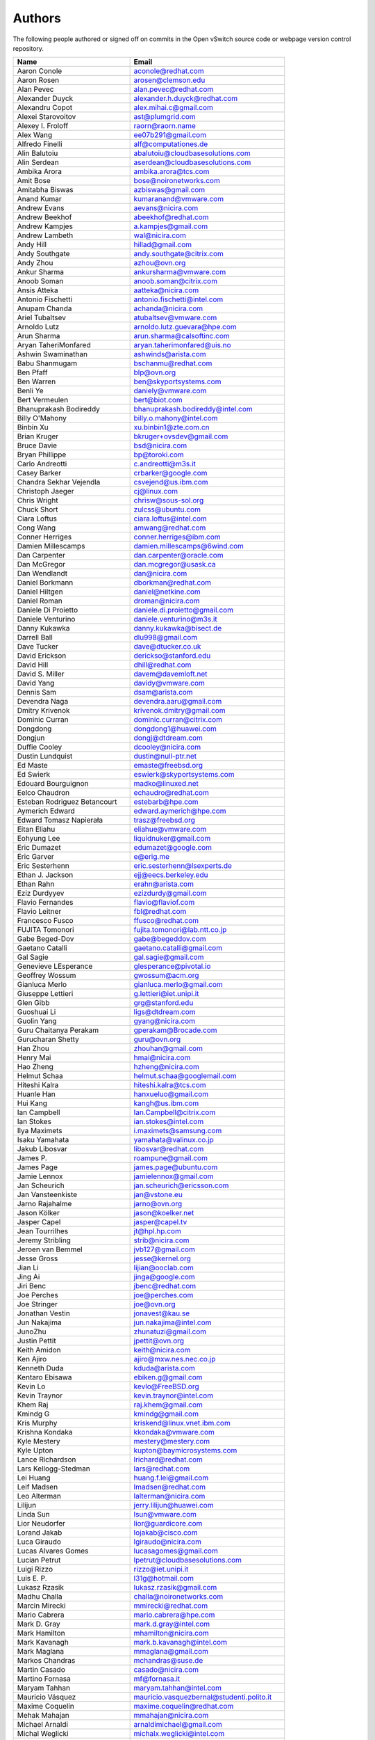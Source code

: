 ..
      Licensed under the Apache License, Version 2.0 (the "License"); you may
      not use this file except in compliance with the License. You may obtain
      a copy of the License at

          http://www.apache.org/licenses/LICENSE-2.0

      Unless required by applicable law or agreed to in writing, software
      distributed under the License is distributed on an "AS IS" BASIS, WITHOUT
      WARRANTIES OR CONDITIONS OF ANY KIND, either express or implied. See the
      License for the specific language governing permissions and limitations
      under the License.

      Convention for heading levels in Open vSwitch documentation:

      =======  Heading 0 (reserved for the title in a document)
      -------  Heading 1
      ~~~~~~~  Heading 2
      +++++++  Heading 3
      '''''''  Heading 4

      Avoid deeper levels because they do not render well.

=======
Authors
=======

The following people authored or signed off on commits in the Open
vSwitch source code or webpage version control repository.

=============================== ===============================================
Name                            Email
=============================== ===============================================
Aaron Conole                    aconole@redhat.com
Aaron Rosen                     arosen@clemson.edu
Alan Pevec                      alan.pevec@redhat.com
Alexander Duyck                 alexander.h.duyck@redhat.com
Alexandru Copot                 alex.mihai.c@gmail.com
Alexei Starovoitov              ast@plumgrid.com
Alexey I. Froloff               raorn@raorn.name
Alex Wang                       ee07b291@gmail.com
Alfredo Finelli                 alf@computationes.de
Alin Balutoiu                   abalutoiu@cloudbasesolutions.com
Alin Serdean                    aserdean@cloudbasesolutions.com
Ambika Arora                    ambika.arora@tcs.com
Amit Bose                       bose@noironetworks.com
Amitabha Biswas                 azbiswas@gmail.com
Anand Kumar                     kumaranand@vmware.com
Andrew Evans                    aevans@nicira.com
Andrew Beekhof                  abeekhof@redhat.com
Andrew Kampjes                  a.kampjes@gmail.com
Andrew Lambeth                  wal@nicira.com
Andy Hill                       hillad@gmail.com
Andy Southgate                  andy.southgate@citrix.com
Andy Zhou                       azhou@ovn.org
Ankur Sharma                    ankursharma@vmware.com
Anoob Soman                     anoob.soman@citrix.com
Ansis Atteka                    aatteka@nicira.com
Antonio Fischetti               antonio.fischetti@intel.com
Anupam Chanda                   achanda@nicira.com
Ariel Tubaltsev                 atubaltsev@vmware.com
Arnoldo Lutz                    arnoldo.lutz.guevara@hpe.com
Arun Sharma                     arun.sharma@calsoftinc.com
Aryan TaheriMonfared            aryan.taherimonfared@uis.no
Ashwin Swaminathan              ashwinds@arista.com
Babu Shanmugam                  bschanmu@redhat.com
Ben Pfaff                       blp@ovn.org
Ben Warren                      ben@skyportsystems.com
Benli Ye                        daniely@vmware.com
Bert Vermeulen                  bert@biot.com
Bhanuprakash Bodireddy          bhanuprakash.bodireddy@intel.com
Billy O'Mahony                  billy.o.mahony@intel.com
Binbin Xu                       xu.binbin1@zte.com.cn
Brian Kruger                    bkruger+ovsdev@gmail.com
Bruce Davie                     bsd@nicira.com
Bryan Phillippe                 bp@toroki.com
Carlo Andreotti                 c.andreotti@m3s.it
Casey Barker                    crbarker@google.com
Chandra Sekhar Vejendla         csvejend@us.ibm.com
Christoph Jaeger                cj@linux.com
Chris Wright                    chrisw@sous-sol.org
Chuck Short                     zulcss@ubuntu.com
Ciara Loftus                    ciara.loftus@intel.com
Cong Wang                       amwang@redhat.com
Conner Herriges                 conner.herriges@ibm.com
Damien Millescamps              damien.millescamps@6wind.com
Dan Carpenter                   dan.carpenter@oracle.com
Dan McGregor                    dan.mcgregor@usask.ca
Dan Wendlandt                   dan@nicira.com
Daniel Borkmann                 dborkman@redhat.com
Daniel Hiltgen                  daniel@netkine.com
Daniel Roman                    droman@nicira.com
Daniele Di Proietto             daniele.di.proietto@gmail.com
Daniele Venturino               daniele.venturino@m3s.it
Danny Kukawka                   danny.kukawka@bisect.de
Darrell Ball                    dlu998@gmail.com
Dave Tucker                     dave@dtucker.co.uk
David Erickson                  derickso@stanford.edu
David Hill                      dhill@redhat.com
David S. Miller                 davem@davemloft.net
David Yang                      davidy@vmware.com
Dennis Sam                      dsam@arista.com
Devendra Naga                   devendra.aaru@gmail.com
Dmitry Krivenok                 krivenok.dmitry@gmail.com
Dominic Curran                  dominic.curran@citrix.com
Dongdong                        dongdong1@huawei.com
Dongjun                         dongj@dtdream.com
Duffie Cooley                   dcooley@nicira.com
Dustin Lundquist                dustin@null-ptr.net
Ed Maste                        emaste@freebsd.org
Ed Swierk                       eswierk@skyportsystems.com
Edouard Bourguignon             madko@linuxed.net
Eelco Chaudron                  echaudro@redhat.com
Esteban Rodriguez Betancourt    estebarb@hpe.com
Aymerich Edward                 edward.aymerich@hpe.com
Edward Tomasz Napierała         trasz@freebsd.org
Eitan Eliahu                    eliahue@vmware.com
Eohyung Lee                     liquidnuker@gmail.com
Eric Dumazet                    edumazet@google.com
Eric Garver                     e@erig.me
Eric Sesterhenn                 eric.sesterhenn@lsexperts.de
Ethan J. Jackson                ejj@eecs.berkeley.edu
Ethan Rahn                      erahn@arista.com
Eziz Durdyyev                   ezizdurdy@gmail.com
Flavio Fernandes                flavio@flaviof.com
Flavio Leitner                  fbl@redhat.com
Francesco Fusco                 ffusco@redhat.com
FUJITA Tomonori                 fujita.tomonori@lab.ntt.co.jp
Gabe Beged-Dov                  gabe@begeddov.com
Gaetano Catalli                 gaetano.catalli@gmail.com
Gal Sagie                       gal.sagie@gmail.com
Genevieve LEsperance            glesperance@pivotal.io
Geoffrey Wossum                 gwossum@acm.org
Gianluca Merlo                  gianluca.merlo@gmail.com
Giuseppe Lettieri               g.lettieri@iet.unipi.it
Glen Gibb                       grg@stanford.edu
Guoshuai Li                     ligs@dtdream.com
Guolin Yang                     gyang@nicira.com
Guru Chaitanya Perakam          gperakam@Brocade.com
Gurucharan Shetty               guru@ovn.org
Han Zhou                        zhouhan@gmail.com
Henry Mai                       hmai@nicira.com
Hao Zheng                       hzheng@nicira.com
Helmut Schaa                    helmut.schaa@googlemail.com
Hiteshi Kalra                   hiteshi.kalra@tcs.com
Huanle Han                      hanxueluo@gmail.com
Hui Kang                        kangh@us.ibm.com
Ian Campbell                    Ian.Campbell@citrix.com
Ian Stokes                      ian.stokes@intel.com
Ilya Maximets                   i.maximets@samsung.com
Isaku Yamahata                  yamahata@valinux.co.jp
Jakub Libosvar                  libosvar@redhat.com
James P.                        roampune@gmail.com
James Page                      james.page@ubuntu.com
Jamie Lennox                    jamielennox@gmail.com
Jan Scheurich                   jan.scheurich@ericsson.com
Jan Vansteenkiste               jan@vstone.eu
Jarno Rajahalme                 jarno@ovn.org
Jason Kölker                    jason@koelker.net
Jasper Capel                    jasper@capel.tv
Jean Tourrilhes                 jt@hpl.hp.com
Jeremy Stribling                strib@nicira.com
Jeroen van Bemmel               jvb127@gmail.com
Jesse Gross                     jesse@kernel.org
Jian Li                         lijian@ooclab.com
Jing Ai                         jinga@google.com
Jiri Benc                       jbenc@redhat.com
Joe Perches                     joe@perches.com
Joe Stringer                    joe@ovn.org
Jonathan Vestin                 jonavest@kau.se
Jun Nakajima                    jun.nakajima@intel.com
JunoZhu                         zhunatuzi@gmail.com
Justin Pettit                   jpettit@ovn.org
Keith Amidon                    keith@nicira.com
Ken Ajiro                       ajiro@mxw.nes.nec.co.jp
Kenneth Duda                    kduda@arista.com
Kentaro Ebisawa                 ebiken.g@gmail.com
Kevin Lo                        kevlo@FreeBSD.org
Kevin Traynor                   kevin.traynor@intel.com
Khem Raj                        raj.khem@gmail.com
Kmindg G                        kmindg@gmail.com
Kris Murphy                     kriskend@linux.vnet.ibm.com
Krishna Kondaka                 kkondaka@vmware.com
Kyle Mestery                    mestery@mestery.com
Kyle Upton                      kupton@baymicrosystems.com
Lance Richardson                lrichard@redhat.com
Lars Kellogg-Stedman            lars@redhat.com
Lei Huang                       huang.f.lei@gmail.com
Leif Madsen                     lmadsen@redhat.com
Leo Alterman                    lalterman@nicira.com
Lilijun                         jerry.lilijun@huawei.com
Linda Sun                       lsun@vmware.com
Lior Neudorfer                  lior@guardicore.com
Lorand Jakab                    lojakab@cisco.com
Luca Giraudo                    lgiraudo@nicira.com
Lucas Alvares Gomes             lucasagomes@gmail.com
Lucian Petrut                   lpetrut@cloudbasesolutions.com
Luigi Rizzo                     rizzo@iet.unipi.it
Luis E. P.                      l31g@hotmail.com
Lukasz Rzasik                   lukasz.rzasik@gmail.com
Madhu Challa                    challa@noironetworks.com
Marcin Mirecki                  mmirecki@redhat.com
Mario Cabrera                   mario.cabrera@hpe.com
Mark D. Gray                    mark.d.gray@intel.com
Mark Hamilton                   mhamilton@nicira.com
Mark Kavanagh                   mark.b.kavanagh@intel.com
Mark Maglana                    mmaglana@gmail.com
Markos Chandras                 mchandras@suse.de
Martin Casado                   casado@nicira.com
Martino Fornasa                 mf@fornasa.it
Maryam Tahhan                   maryam.tahhan@intel.com
Mauricio Vásquez                mauricio.vasquezbernal@studenti.polito.it
Maxime Coquelin                 maxime.coquelin@redhat.com
Mehak Mahajan                   mmahajan@nicira.com
Michael Arnaldi                 arnaldimichael@gmail.com
Michal Weglicki                 michalx.weglicki@intel.com
Mickey Spiegel                  mickeys.dev@gmail.com
Miguel Angel Ajo                majopela@redhat.com
Mijo Safradin                   mijo@linux.vnet.ibm.com
Mika Vaisanen                   mika.vaisanen@gmail.com
Minoru TAKAHASHI                takahashi.minoru7@gmail.com
Murphy McCauley                 murphy.mccauley@gmail.com
Natasha Gude                    natasha@nicira.com
Neil McKee                      neil.mckee@inmon.com
Neil Zhu                        zhuj@centecnetworks.com
Nimay Desai                     nimaydesai1@gmail.com
Nithin Raju                     nithin@vmware.com
Niti Rohilla                    niti.rohilla@tcs.com
Numan Siddique                  nusiddiq@redhat.com
Ofer Ben-Yacov                  ofer.benyacov@gmail.com
Or Gerlitz                      ogerlitz@mellanox.com
Ori Shoshan                     ori.shoshan@guardicore.com
Padmanabhan Krishnan            kprad1@yahoo.com
Panu Matilainen                 pmatilai@redhat.com
Paraneetharan Chandrasekaran    paraneetharanc@gmail.com
Paul Boca                       pboca@cloudbasesolutions.com
Paul Fazzone                    pfazzone@nicira.com
Paul Ingram                     paul@nicira.com
Paul-Emmanuel Raoul             skyper@skyplabs.net
Pavithra Ramesh                 paramesh@vmware.com
Peter Downs                     padowns@gmail.com
Philippe Jung                   phil.jung@free.fr
Pim van den Berg                pim@nethuis.nl
pritesh                         pritesh.kothari@cisco.com
Pravin B Shelar                 pshelar@nicira.com
Quentin Monnet                  quentin.monnet@6wind.com
Raju Subramanian                rsubramanian@nicira.com
Rami Rosen                      ramirose@gmail.com
Ramu Ramamurthy                 ramu.ramamurthy@us.ibm.com
Randall Sharo                   andall.sharo@navy.mil
Ravi Kerur                      Ravi.Kerur@telekom.com
Reid Price                      reid@nicira.com
Remko Tronçon                   git@el-tramo.be
Rich Lane                       rlane@bigswitch.com
Rishi Bamba                     rishi.bamba@tcs.com
Rob Adams                       readams@readams.net
Robert Åkerblom-Andersson       Robert.nr1@gmail.com
Robert Wojciechowicz            robertx.wojciechowicz@intel.com
Rob Hoes                        rob.hoes@citrix.com
Roi Dayan                       roid@mellanox.com
Romain Lenglet                  romain.lenglet@berabera.info
Russell Bryant                  russell@ovn.org
RYAN D. MOATS                   rmoats@us.ibm.com
Ryan Wilson                     wryan@nicira.com
Sairam Venugopal                vsairam@vmware.com
Sajjad Lateef                   slateef@nicira.com
Saloni Jain                     saloni.jain@tcs.com
Samuel Ghinet                   sghinet@cloudbasesolutions.com
Sanjay Sane                     ssane@nicira.com
Saurabh Mohan                   saurabh@cplanenetworks.com
Saurabh Shah                    ssaurabh@nicira.com
Saurabh Shrivastava             saurabh.shrivastava@nuagenetworks.net
Scott Lowe                      scott.lowe@scottlowe.org
Scott Mann                      sdmnix@gmail.com
Selvamuthukumar                 smkumar@merunetworks.com
Sha Zhang                       zhangsha.zhang@huawei.com
Shad Ansari                     shad.ansari@hpe.com
Shan Wei                        davidshan@tencent.com
Shashank Ram                    rams@vmware.com
Shashwat Srivastava             shashwat.srivastava@tcs.com
Shih-Hao Li                     shli@nicira.com
Shu Shen                        shu.shen@radisys.com
Simon Horman                    horms@verge.net.au
Simon Horman                    simon.horman@netronome.com
Sorin Vinturis                  svinturis@cloudbasesolutions.com
Steffen Gebert                  steffen.gebert@informatik.uni-wuerzburg.de
Sten Spans                      sten@blinkenlights.nl
Stephane A. Sezer               sas@cd80.net
Stephen Finucane                stephen@that.guru
Steve Ruan                      ruansx@cn.ibm.com
Sugesh Chandran                 sugesh.chandran@intel.com
SUGYO Kazushi                   sugyo.org@gmail.com
Tadaaki Nagao                   nagao@stratosphere.co.jp
Terry Wilson                    twilson@redhat.com
Tetsuo NAKAGAWA                 nakagawa@mxc.nes.nec.co.jp
Thadeu Lima de Souza Cascardo   cascardo@redhat.com
Thomas F. Herbert               thomasfherbert@gmail.com
Thomas Goirand                  zigo@debian.org
Thomas Graf                     tgraf@noironetworks.com
Thomas Lacroix                  thomas.lacroix@citrix.com
Timo Puha                       timox.puha@intel.com
Timothy Redaelli                tredaelli@redhat.com
Todd Deshane                    deshantm@gmail.com
Tom Everman                     teverman@google.com
Torgny Lindberg                 torgny.lindberg@ericsson.com
Tsvi Slonim                     tsvi@toroki.com
Tuan Nguyen                     tuan.nguyen@veriksystems.com
Tyler Coumbes                   coumbes@gmail.com
Tony van der Peet               tony.vanderpeet@alliedtelesis.co.nz
Valient Gough                   vgough@pobox.com
Vivien Bernet-Rollande          vbr@soprive.net
Wang Sheng-Hui                  shhuiw@gmail.com
Wei Li                          liw@dtdream.com
Wei Yongjun                     yjwei@cn.fujitsu.com
Wenyu Zhang                     wenyuz@vmware.com
William Fulton
William Tu                      u9012063@gmail.com
Xiao Liang                      shaw.leon@gmail.com
YAMAMOTO Takashi                yamamoto@midokura.com
Yasuhito Takamiya               yasuhito@gmail.com
Yi-Hung Wei                     yihung.wei@gmail.com
Yin Lin                         linyi@vmware.com
Yu Zhiguo                       yuzg@cn.fujitsu.com
Yuanhan Liu                     yuanhan.liu@linux.intel.com
ZhengLingyun                    konghuarukhr@163.com
Zoltán Balogh                   zoltan.balogh@ericsson.com
Zoltan Kiss                     zoltan.kiss@citrix.com
Zongkai LI                      zealokii@gmail.com
Zhi Yong Wu                     zwu.kernel@gmail.com
Zang MingJie                    zealot0630@gmail.com
nickcooper-zhangtonghao         nickcooper-zhangtonghao@opencloud.tech
wenxu                           wenxu@ucloud.cn
wisd0me                         ak47izatool@gmail.com
xushengping                     shengping.xu@huawei.com
yinpeijun                       yinpeijun@huawei.com
zangchuanqiang                  zangchuanqiang@huawei.com
zhaojingjing                    zhao.jingjing1@zte.com.cn
=============================== ===============================================

The following additional people are mentioned in commit logs as having
provided helpful bug reports or suggestions.

=============================== ===============================================
Name                            Email
=============================== ===============================================
Aaron M. Ucko                   ucko@debian.org
Abhinav Singhal                 Abhinav.Singhal@spirent.com
Adam Heath                      doogie@brainfood.com
Ahmed Bilal                     numan252@gmail.com
Alan Shieh                      ashieh@nicira.com
Alban Browaeys                  prahal@yahoo.com
Alex Yip                        alex@nicira.com
Alexey I. Froloff               raorn@altlinux.org
Amar Padmanabhan                amar@nicira.com
Amey Bhide                      abhide@nicira.com
Amre Shakimov                   ashakimov@vmware.com
André Ruß                       andre.russ@hybris.com
Andreas Beckmann                debian@abeckmann.de
Andrei Andone                   andrei.andone@softvision.ro
Andrey Korolyov                 andrey@xdel.ru
Anshuman Manral                 anshuman.manral@outlook.com
Anton Matsiuk                   anton.matsiuk@gmail.com
Anup Khadka                     khadka.py@gmail.com
Anuprem Chalvadi                achalvadi@vmware.com
Ariel Tubaltsev                 atubaltsev@vmware.com
Arkajit Ghosh                   arkajit.ghosh@tcs.com
Atzm Watanabe                   atzm@stratosphere.co.jp
Aurélien Poulain                aurepoulain@viacesi.fr
Bastian Blank                   waldi@debian.org
Ben Basler                      bbasler@nicira.com
Bhargava Shastry                bshastry@sec.t-labs.tu-berlin.de
Bob Ball                        bob.ball@citrix.com
Brad Hall                       brad@nicira.com
Brandon Heller                  brandonh@stanford.edu
Brendan Kelley                  bkelley@nicira.com
Brent Salisbury                 brent.salisbury@gmail.com
Brian Field                     Brian_Field@cable.comcast.com
Bryan Fulton                    bryan@nicira.com
Bryan Osoro                     bosoro@nicira.com
Cedric Hobbs                    cedric@nicira.com
Chris Hydon                     chydon@aristanetworks.com
Christian Stigen Larsen         cslarsen@gmail.com
Christopher Paggen              cpaggen@cisco.com
Chunhe Li                       lichunhe@huawei.com
Daniel Badea                    daniel.badea@windriver.com
Darragh O'Reilly                darragh.oreilly@hpe.com
Dave Walker                     DaveWalker@ubuntu.com
David Evans                     davidjoshuaevans@gmail.com
David Palma                     palma@onesource.pt
Derek Cormier                   derek.cormier@lab.ntt.co.jp
Dhaval Badiani                  dbadiani@vmware.com
DK Moon                         dkmoon@nicira.com
Ding Zhi                        zhi.ding@6wind.com
Dong Jun                        dongj@dtdream.com
Dustin Spinhirne                dspinhirne@vmware.com
Edwin Chiu                      echiu@vmware.com
Eivind Bulie Haanaes
Enas Ahmad                      enas.ahmad@kaust.edu.sa
Eric Lopez                      elopez@nicira.com
Frido Roose                     fr.roose@gmail.com
Gaetano Catalli                 gaetano.catalli@gmail.com
Gavin Remaley                   gavin_remaley@selinc.com
Georg Schmuecking               georg.schmuecking@ericsson.com
George Shuklin                  amarao@desunote.ru
Gerald Rogers                   gerald.rogers@intel.com
Ghanem Bahri                    bahri.ghanem@gmail.com
Giuseppe de Candia              giuseppe.decandia@gmail.com
Gordon Good                     ggood@nicira.com
Greg Dahlman                    gdahlman@hotmail.com
Greg Rose                       gvrose8192@gmail.com
Gregor Schaffrath               grsch@net.t-labs.tu-berlin.de
Gregory Smith                   gasmith@nutanix.com
Guolin Yang                     gyang@vmware.com
Gur Stavi                       gstavi@mrv.com
Hari Sasank Bhamidipalli        hbhamidi@cisco.com
Hassan Khan                     hassan.khan@seecs.edu.pk
Hector Oron                     hector.oron@gmail.com
Hemanth Kumar Mantri            mantri@nutanix.com
Henrik Amren                    henrik@nicira.com
Hiroshi Tanaka                  htanaka@nicira.com
Hiroshi Miyata                  miyahiro.dazu@gmail.com
Hsin-Yi Shen                    shenh@vmware.com
Hyojoon Kim                     joonk@gatech.edu
Igor Ganichev                   iganichev@nicira.com
Igor Sever                      igor@xorops.com
Jacob Cherkas                   jcherkas@nicira.com
Jad Naous                       jnaous@gmail.com
Jamal Hadi Salim                hadi@cyberus.ca
James Schmidt                   jschmidt@nicira.com
Jan Medved                      jmedved@juniper.net
Janis Hamme                     janis.hamme@student.kit.edu
Jari Sundell                    sundell.software@gmail.com
Javier Albornz                  javier.albornoz@hpe.com
Jed Daniels                     openvswitch@jeddaniels.com
Jeff Merrick                    jmerrick@vmware.com
Jeongkeun Lee                   jklee@hp.com
Jian Qiu                        swordqiu@gmail.com
Joan Cirer                      joan@ev0.net
John Darrington                 john@darrington.wattle.id.au
John Galgay                     john@galgay.net
John Hurley                     john.hurley@netronome.com
John Reumann                    nofutznetworks@gmail.com
Kashyap Thimmaraju              kashyap.thimmaraju@sec.t-labs.tu-berlin.de
Keith Holleman                  hollemanietf@gmail.com
Kevin Lin                       kevinlin@berkeley.edu
K 華                            k940545@hotmail.com
Kevin Mancuso                   kevin.mancuso@rackspace.com
Kiran Shanbhog                  kiran@vmware.com
Kirill Kabardin
Kirkland Spector                kspector@salesforce.com
Koichi Yagishita                yagishita.koichi@jrc.co.jp
Konstantin Khorenko             khorenko@openvz.org
Kris zhang                      zhang.kris@gmail.com
Krishna Miriyala                krishna@nicira.com
Krishna Mohan Elluru            elluru.kri.mohan@hpe.com
László Sürü                     laszlo.suru@ericsson.com
Len Gao                         leng@vmware.com
Logan Rosen                     logatronico@gmail.com
Luca Falavigna                  dktrkranz@debian.org
Luiz Henrique Ozaki             luiz.ozaki@gmail.com
Manpreet Singh                  er.manpreet25@gmail.com
Marco d'Itri                    md@Linux.IT
Martin Vizvary                  vizvary@ics.muni.cz
Marvin Pascual                  marvin@pascual.com.ph
Maxime Brun                     m.brun@alphalink.fr
Madhu Venugopal                 mavenugo@gmail.com
Michael A. Collins              mike.a.collins@ark-net.org
Michael Hu                      mhu@nicira.com
Michael J. Smalley              michaeljsmalley@gmail.com
Michael Mao                     mmao@nicira.com
Michael Shigorin                mike@osdn.org.ua
Michael Stapelberg              stapelberg@debian.org
Mihir Gangar                    gangarm@vmware.com
Mike Bursell                    mike.bursell@citrix.com
Mike Kruze                      mkruze@nicira.com
Mike Qing                       mqing@vmware.com
Min Chen                        ustcer.tonychan@gmail.com
Mikael Doverhag                 mdoverhag@nicira.com
Mrinmoy Das                     mrdas@ixiacom.com
Muhammad Shahbaz                mshahbaz@cs.princeton.edu
Murali R                        muralirdev@gmail.com
Nagi Reddy Jonnala              njonnala@Brocade.com
Niels van Adrichem              N.L.M.vanAdrichem@tudelft.nl
Niklas Andersson                nandersson@nicira.com
Pankaj Thakkar                  thakkar@nicira.com
Pasi Kärkkäinen                 pasik@iki.fi
Patrik Andersson R              patrik.r.andersson@ericsson.com
Paulo Cravero                   pcravero@as2594.net
Pawan Shukla                    shuklap@vmware.com
Peter Amidon                    peter@picnicpark.org
Peter Balland                   peter@nicira.com
Peter Phaal                     peter.phaal@inmon.com
Prabina Pattnaik                Prabina.Pattnaik@nechclst.in
Pratap Reddy                    preddy@nicira.com
Ralf Heiringhoff                ralf@frosty-geek.net
Ram Jothikumar                  rjothikumar@nicira.com
Ramana Reddy                    gtvrreddy@gmail.com
Ray Li                          rayli1107@gmail.com
Richard Theis                   rtheis@us.ibm.com
RishiRaj Maulick                rishi.raj2509@gmail.com
Rob Sherwood                    rob.sherwood@bigswitch.com
Robert Strickler                anomalyst@gmail.com
Roger Leigh                     rleigh@codelibre.net
Rogério Vinhal Nunes
Roman Sokolkov                  rsokolkov@gmail.com
Ronaldo A. Ferreira             ronaldof@CS.Princeton.EDU
Ronny L. Bull                   bullrl@clarkson.edu
Sandeep Kumar                   sandeep.kumar16@tcs.com
Sander Eikelenboom              linux@eikelenboom.it
Saul St. John                   sstjohn@cs.wisc.edu
Scott Hendricks                 shendricks@nicira.com
Sean Brady                      sbrady@gtfservices.com
Sebastian Andrzej Siewior       sebastian@breakpoint.cc
Sébastien RICCIO                sr@swisscenter.com
Simon Jouet                     simon.jouet@gmail.com
Spiro Kourtessis                spiro@vmware.com
Sridhar Samudrala               samudrala.sridhar@gmail.com
Srini Seetharaman               seethara@stanford.edu
Sabyasachi Sengupta             Sabyasachi.Sengupta@alcatel-lucent.com
Salvatore Cambria               salvatore.cambria@citrix.com
Soner Sevinc                    sevincs@vmware.com
Stepan Andrushko                stepanx.andrushko@intel.com
Stephen Hemminger               shemminger@vyatta.com
Stuart Cardall                  developer@it-offshore.co.uk
Suganya Ramachandran            suganyar@vmware.com
Sundar Nadathur                 undar.nadathur@intel.com
Taekho Nam                      thnam@smartx.kr
Takayuki HAMA                   t-hama@cb.jp.nec.com
Teemu Koponen                   koponen@nicira.com
Thomas Morin                    thomas.morin@orange.com
Timothy Chen                    tchen@nicira.com
Torbjorn Tornkvist              kruskakli@gmail.com
Tytus Kurek                     Tytus.Kurek@pega.com
Valentin Bud                    valentin@hackaserver.com
Vasiliy Tolstov                 v.tolstov@selfip.ru
Vasu Dasari                     vdasari@gmail.com
Vinllen Chen                    cvinllen@gmail.com
Vishal Swarankar                vishal.swarnkar@gmail.com
Vjekoslav Brajkovic             balkan@cs.washington.edu
Voravit T.                      voravit@kth.se
Yeming Zhao                     zhaoyeming@gmail.com
Yi Ba                           yby.developer@yahoo.com
Ying Chen                       yingchen@vmware.com
Yongqiang Liu                   liuyq7809@gmail.com
ZHANG Zhiming                   zhangzhiming@yunshan.net.cn
Zhangguanghui                   zhang.guanghui@h3c.com
Ziyou Wang                      ziyouw@vmware.com
Zoltán Balogh                   zoltan.balogh@ericsson.com
ankur dwivedi                   ankurengg2003@gmail.com
chen zhang                      3zhangchen9211@gmail.com
james hopper                    jameshopper@email.com
kk yap                          yapkke@stanford.edu
likunyun                        kunyunli@hotmail.com
meishengxin                     meishengxin@huawei.com
neeraj mehta                    mehtaneeraj07@gmail.com
rahim entezari                  rahim.entezari@gmail.com
weizj                           34965317@qq.com
俊 赵                           zhaojun12@outlook.com
冯全树(Crab)                    fqs888@126.com
张东亚                          fortitude.zhang@gmail.com
胡靖飞                          hujingfei914@msn.com
张伟                            zhangwqh@126.com
张强                            zhangqiang@meizu.com
=============================== ===============================================

Thanks to all Open vSwitch contributors.  If you are not listed above
but believe that you should be, please write to dev@openvswitch.org.
